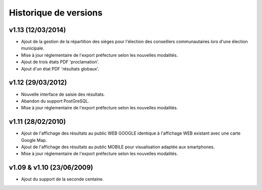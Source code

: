 .. _history:

######################
Historique de versions
######################


v1.13 (12/03/2014)
==================

* Ajout de la gestion de la répartition des sièges pour l'élection des 
  conseillers communautaires lors d'une élection municipale.
* Mise à jour réglementaire de l'export préfecture selon les nouvelles 
  modalités.
* Ajout de trois états PDF 'proclamation'.
* Ajout d'un état PDF 'résultats globaux'.


v1.12 (29/03/2012)
==================

* Nouvelle interface de saisie des résultats.
* Abandon du support PostGreSQL.
* Mise à jour réglementaire de l'export préfecture selon les nouvelles 
  modalités.


v1.11 (28/02/2010)
==================

* Ajout de l'affichage des résultats au public WEB GOOGLE identique à 
  l'affichage WEB existant avec une carte Google Map.
* Ajout de l'affichage des résultats au public MOBILE pour visualisation 
  adaptée aux smartphones.
* Mise à jour réglementaire de l'export préfecture selon les nouvelles 
  modalités.


v1.09 & v1.10 (23/06/2009)
==========================

* Ajout du support de la seconde centaine.


